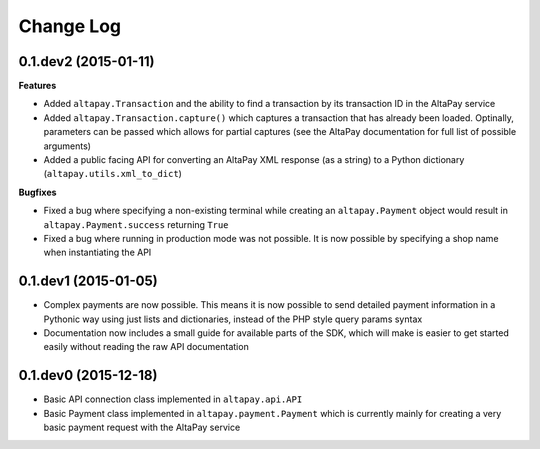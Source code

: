 Change Log
----------

0.1.dev2 (2015-01-11)
+++++++++++++++++++++

**Features**

- Added ``altapay.Transaction`` and the ability to find a transaction by its transaction ID in the AltaPay service
- Added ``altapay.Transaction.capture()`` which captures a transaction that has already been loaded. Optinally, parameters can be passed which allows for partial captures (see the AltaPay documentation for full list of possible arguments)
- Added a public facing API for converting an AltaPay XML response (as a string) to a Python dictionary (``altapay.utils.xml_to_dict``)

**Bugfixes**

- Fixed a bug where specifying a non-existing terminal while creating an ``altapay.Payment`` object would result in ``altapay.Payment.success`` returning ``True``
- Fixed a bug where running in production mode was not possible. It is now possible by specifying a shop name when instantiating the API

0.1.dev1 (2015-01-05)
+++++++++++++++++++++

- Complex payments are now possible. This means it is now possible to send detailed payment information in a Pythonic way using just lists and dictionaries, instead of the PHP style query params syntax
- Documentation now includes a small guide for available parts of the SDK, which will make is easier to get started easily without reading the raw API documentation

0.1.dev0 (2015-12-18)
+++++++++++++++++++++

- Basic API connection class implemented in ``altapay.api.API``
- Basic Payment class implemented in ``altapay.payment.Payment`` which is currently mainly for creating a very basic payment request with the AltaPay service

